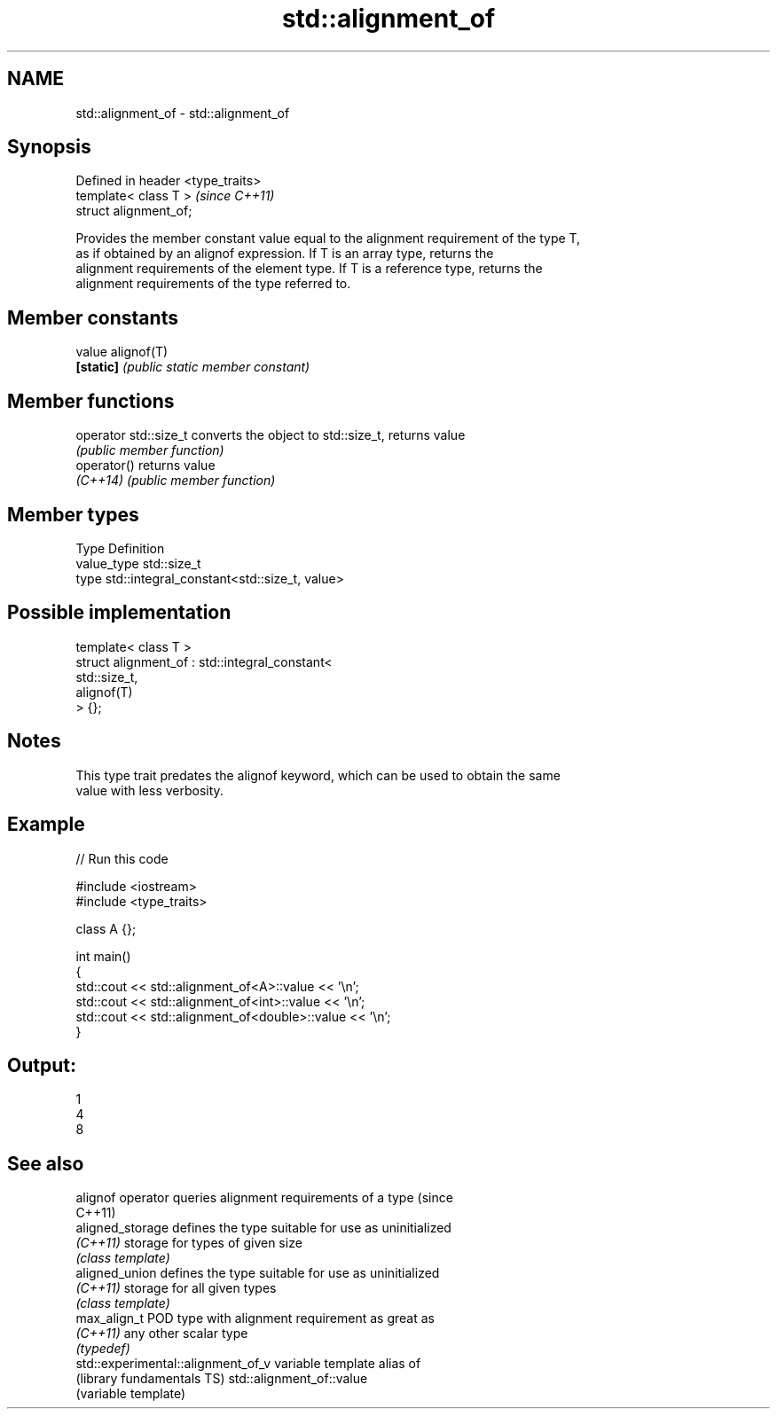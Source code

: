 .TH std::alignment_of 3 "Nov 25 2015" "2.1 | http://cppreference.com" "C++ Standard Libary"
.SH NAME
std::alignment_of \- std::alignment_of

.SH Synopsis
   Defined in header <type_traits>
   template< class T >              \fI(since C++11)\fP
   struct alignment_of;

   Provides the member constant value equal to the alignment requirement of the type T,
   as if obtained by an alignof expression. If T is an array type, returns the
   alignment requirements of the element type. If T is a reference type, returns the
   alignment requirements of the type referred to.

.SH Member constants

   value    alignof(T)
   \fB[static]\fP \fI(public static member constant)\fP

.SH Member functions

   operator std::size_t converts the object to std::size_t, returns value
                        \fI(public member function)\fP
   operator()           returns value
   \fI(C++14)\fP              \fI(public member function)\fP

.SH Member types

   Type       Definition
   value_type std::size_t
   type       std::integral_constant<std::size_t, value>

.SH Possible implementation

   template< class T >
   struct alignment_of : std::integral_constant<
                             std::size_t,
                             alignof(T)
                          > {};

.SH Notes

   This type trait predates the alignof keyword, which can be used to obtain the same
   value with less verbosity.

.SH Example

   
// Run this code

 #include <iostream>
 #include <type_traits>
  
 class A {};
  
 int main()
 {
     std::cout << std::alignment_of<A>::value << '\\n';
     std::cout << std::alignment_of<int>::value << '\\n';
     std::cout << std::alignment_of<double>::value << '\\n';
 }

.SH Output:

 1
 4
 8

.SH See also

   alignof operator                  queries alignment requirements of a type (since
                                     C++11) 
   aligned_storage                   defines the type suitable for use as uninitialized
   \fI(C++11)\fP                           storage for types of given size
                                     \fI(class template)\fP 
   aligned_union                     defines the type suitable for use as uninitialized
   \fI(C++11)\fP                           storage for all given types
                                     \fI(class template)\fP 
   max_align_t                       POD type with alignment requirement as great as
   \fI(C++11)\fP                           any other scalar type
                                     \fI(typedef)\fP 
   std::experimental::alignment_of_v variable template alias of
   (library fundamentals TS)         std::alignment_of::value
                                     (variable template) 
